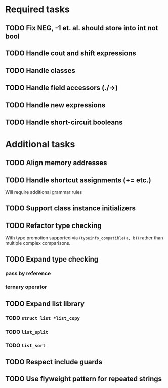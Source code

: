 * Required tasks
** TODO Fix NEG, -1 et. al. should store into int not bool
** TODO Handle cout and shift expressions
** TODO Handle classes
** TODO Handle field accessors (./->)
** TODO Handle new expressions
** TODO Handle short-circuit booleans
* Additional tasks
** TODO Align memory addresses
** TODO Handle shortcut assignments (+= etc.)
Will require additional grammar rules

** TODO Support class instance initializers
** TODO Refactor type checking
With type promotion supported via (=typeinfo_compatible(a, b)=) rather
than multiple complex comparisons.
** TODO Expand type checking
*** pass by reference
*** ternary operator
** TODO Expand list library
*** TODO =struct list *list_copy=
*** TODO =list_split=
*** TODO =list_sort=
** TODO Respect include guards
** TODO Use flyweight pattern for repeated strings
